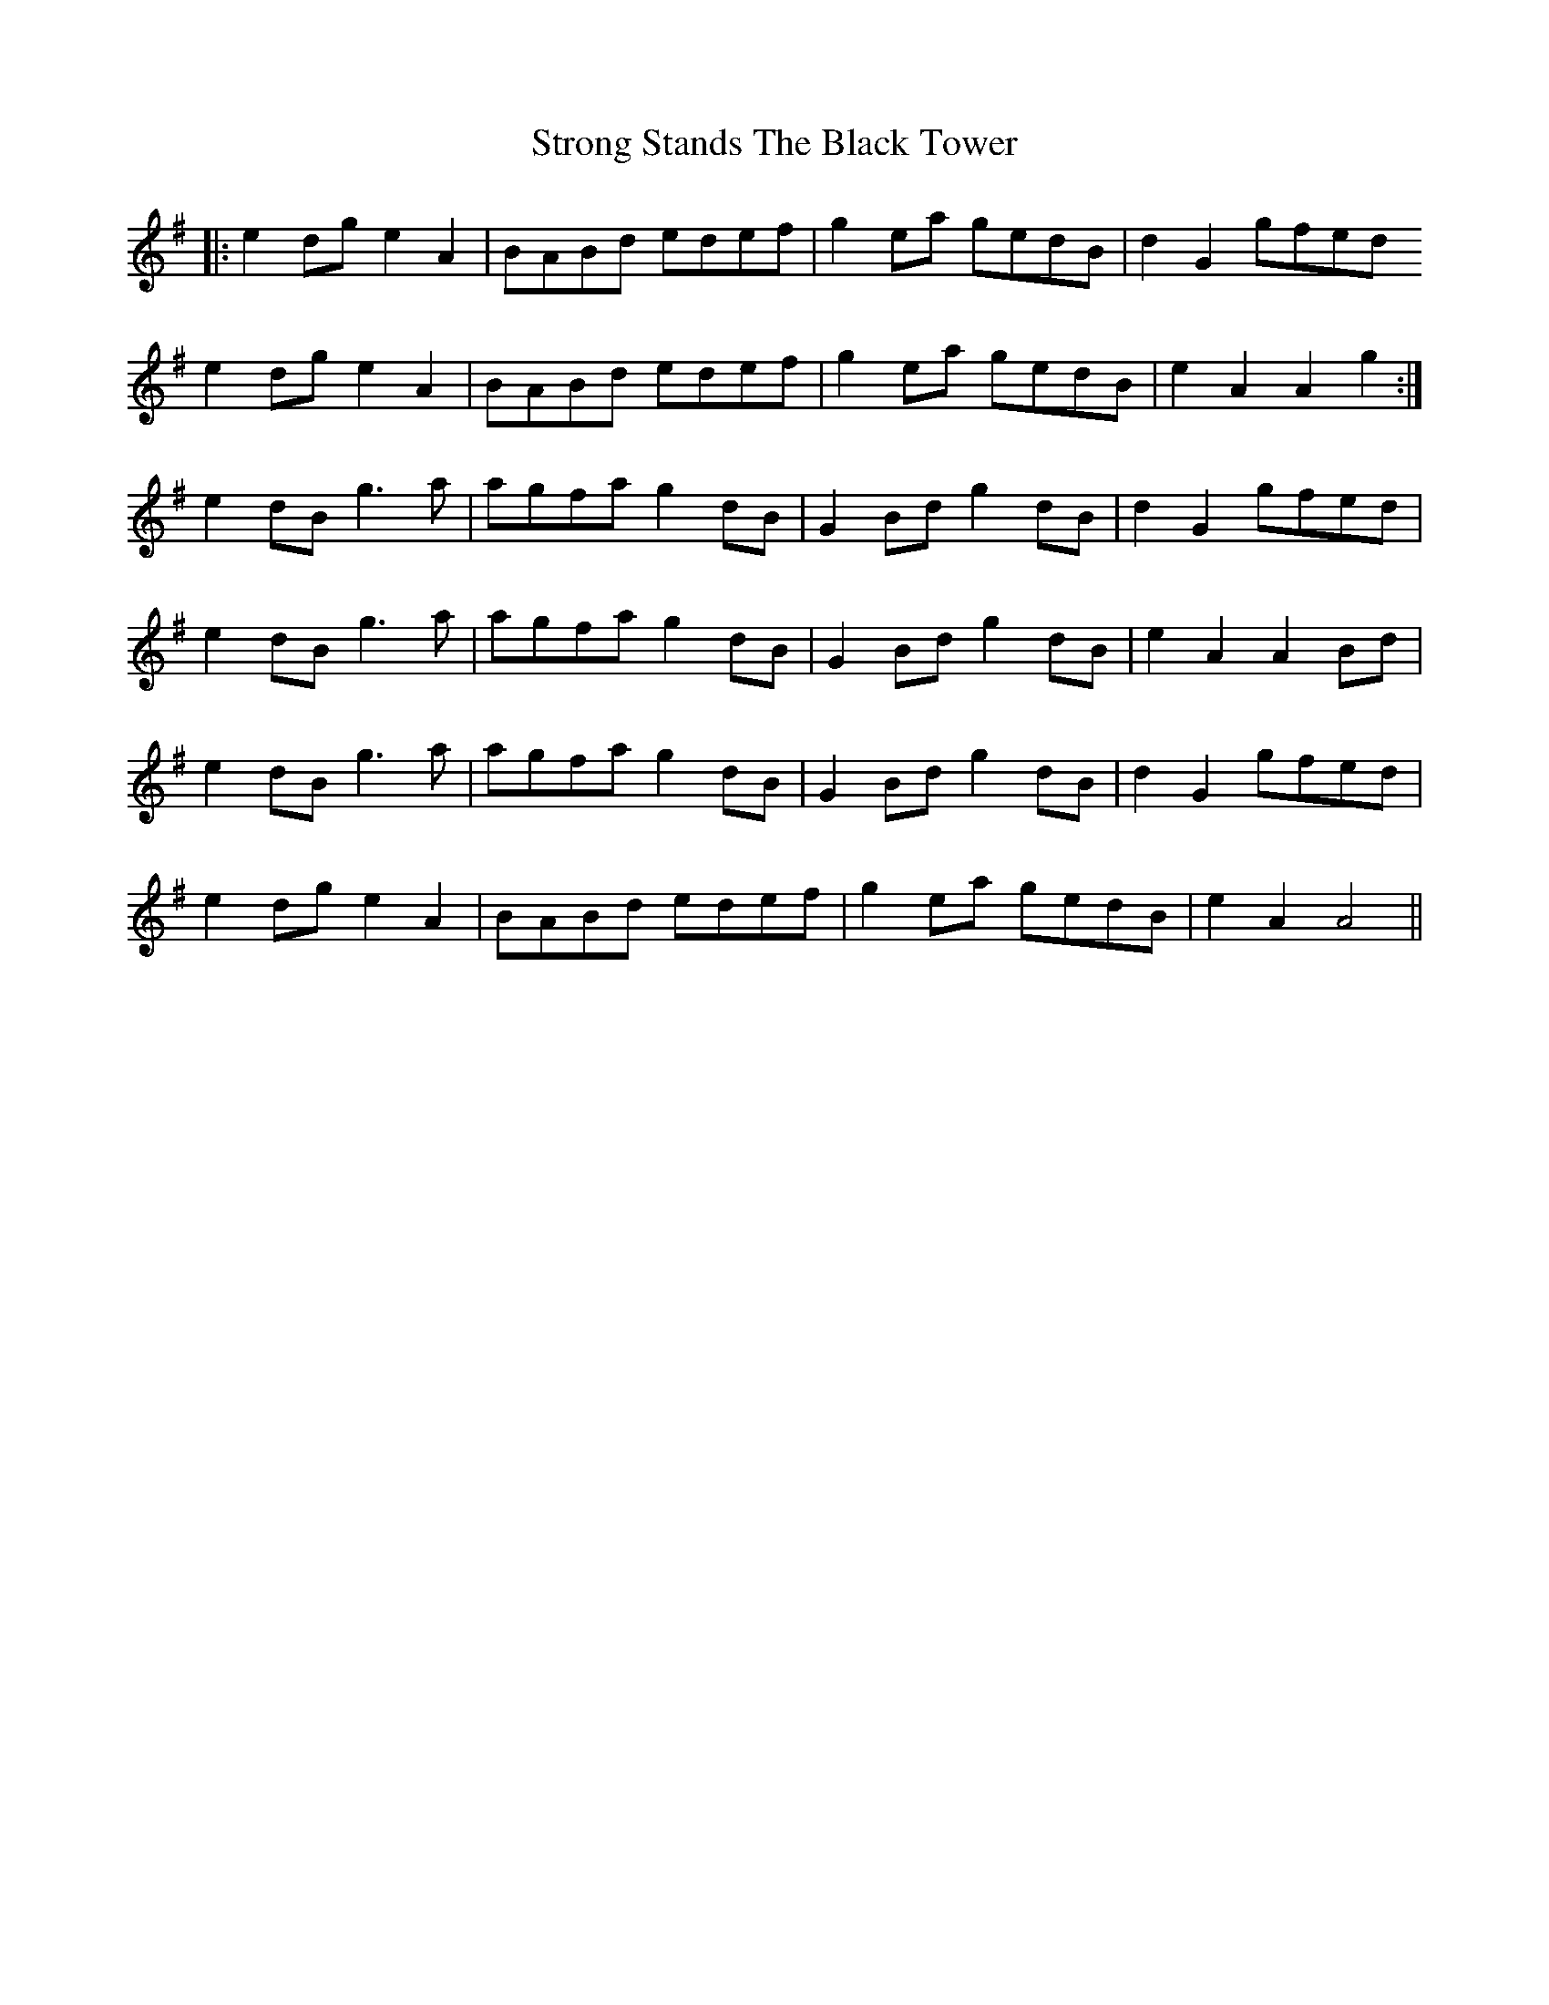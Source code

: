 X: 38752
T: Strong Stands The Black Tower
R: march
M: 
K: Gmajor
|:e2 dg e2 A2|BABd edef|g2 ea gedB|d2G2 gfed
e2 dg e2 A2|BABd edef|g2 ea gedB|e2 A2 A2 g2:|
e2 dB g3 a|agfa g2 dB|G2 Bd g2 dB|d2 G2 gfed|
e2 dB g3 a|agfa g2 dB|G2 Bd g2 dB|e2 A2 A2 Bd|
e2 dB g3 a|agfa g2 dB|G2 Bd g2 dB|d2 G2 gfed|
e2 dg e2 A2|BABd edef|g2 ea gedB|e2 A2 A4||

